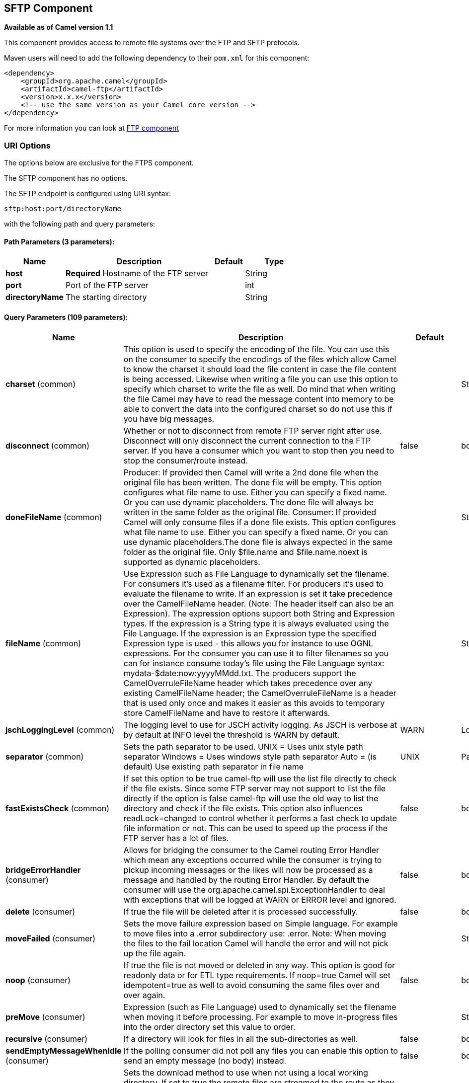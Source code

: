 == SFTP Component

*Available as of Camel version 1.1*

This component provides access to remote file systems over the FTP and
SFTP protocols.

Maven users will need to add the following dependency to their `pom.xml`
for this component:

[source,xml]
-----------------------------------------------------------------------
<dependency>
    <groupId>org.apache.camel</groupId>
    <artifactId>camel-ftp</artifactId>
    <version>x.x.x</version>
    <!-- use the same version as your Camel core version -->
</dependency>
-----------------------------------------------------------------------

For more information you can look at link:ftp.html[FTP component]

### URI Options

The options below are exclusive for the FTPS component.

// component options: START
The SFTP component has no options.
// component options: END


// endpoint options: START
The SFTP endpoint is configured using URI syntax:

----
sftp:host:port/directoryName
----

with the following path and query parameters:

==== Path Parameters (3 parameters):

[width="100%",cols="2,5,^1,2",options="header"]
|===
| Name | Description | Default | Type
| *host* | *Required* Hostname of the FTP server |  | String
| *port* | Port of the FTP server |  | int
| *directoryName* | The starting directory |  | String
|===

==== Query Parameters (109 parameters):

[width="100%",cols="2,5,^1,2",options="header"]
|===
| Name | Description | Default | Type
| *charset* (common) | This option is used to specify the encoding of the file. You can use this on the consumer to specify the encodings of the files which allow Camel to know the charset it should load the file content in case the file content is being accessed. Likewise when writing a file you can use this option to specify which charset to write the file as well. Do mind that when writing the file Camel may have to read the message content into memory to be able to convert the data into the configured charset so do not use this if you have big messages. |  | String
| *disconnect* (common) | Whether or not to disconnect from remote FTP server right after use. Disconnect will only disconnect the current connection to the FTP server. If you have a consumer which you want to stop then you need to stop the consumer/route instead. | false | boolean
| *doneFileName* (common) | Producer: If provided then Camel will write a 2nd done file when the original file has been written. The done file will be empty. This option configures what file name to use. Either you can specify a fixed name. Or you can use dynamic placeholders. The done file will always be written in the same folder as the original file. Consumer: If provided Camel will only consume files if a done file exists. This option configures what file name to use. Either you can specify a fixed name. Or you can use dynamic placeholders.The done file is always expected in the same folder as the original file. Only $file.name and $file.name.noext is supported as dynamic placeholders. |  | String
| *fileName* (common) | Use Expression such as File Language to dynamically set the filename. For consumers it's used as a filename filter. For producers it's used to evaluate the filename to write. If an expression is set it take precedence over the CamelFileName header. (Note: The header itself can also be an Expression). The expression options support both String and Expression types. If the expression is a String type it is always evaluated using the File Language. If the expression is an Expression type the specified Expression type is used - this allows you for instance to use OGNL expressions. For the consumer you can use it to filter filenames so you can for instance consume today's file using the File Language syntax: mydata-$date:now:yyyyMMdd.txt. The producers support the CamelOverruleFileName header which takes precedence over any existing CamelFileName header; the CamelOverruleFileName is a header that is used only once and makes it easier as this avoids to temporary store CamelFileName and have to restore it afterwards. |  | String
| *jschLoggingLevel* (common) | The logging level to use for JSCH activity logging. As JSCH is verbose at by default at INFO level the threshold is WARN by default. | WARN | LoggingLevel
| *separator* (common) | Sets the path separator to be used. UNIX = Uses unix style path separator Windows = Uses windows style path separator Auto = (is default) Use existing path separator in file name | UNIX | PathSeparator
| *fastExistsCheck* (common) | If set this option to be true camel-ftp will use the list file directly to check if the file exists. Since some FTP server may not support to list the file directly if the option is false camel-ftp will use the old way to list the directory and check if the file exists. This option also influences readLock=changed to control whether it performs a fast check to update file information or not. This can be used to speed up the process if the FTP server has a lot of files. | false | boolean
| *bridgeErrorHandler* (consumer) | Allows for bridging the consumer to the Camel routing Error Handler which mean any exceptions occurred while the consumer is trying to pickup incoming messages or the likes will now be processed as a message and handled by the routing Error Handler. By default the consumer will use the org.apache.camel.spi.ExceptionHandler to deal with exceptions that will be logged at WARN or ERROR level and ignored. | false | boolean
| *delete* (consumer) | If true the file will be deleted after it is processed successfully. | false | boolean
| *moveFailed* (consumer) | Sets the move failure expression based on Simple language. For example to move files into a .error subdirectory use: .error. Note: When moving the files to the fail location Camel will handle the error and will not pick up the file again. |  | String
| *noop* (consumer) | If true the file is not moved or deleted in any way. This option is good for readonly data or for ETL type requirements. If noop=true Camel will set idempotent=true as well to avoid consuming the same files over and over again. | false | boolean
| *preMove* (consumer) | Expression (such as File Language) used to dynamically set the filename when moving it before processing. For example to move in-progress files into the order directory set this value to order. |  | String
| *recursive* (consumer) | If a directory will look for files in all the sub-directories as well. | false | boolean
| *sendEmptyMessageWhenIdle* (consumer) | If the polling consumer did not poll any files you can enable this option to send an empty message (no body) instead. | false | boolean
| *streamDownload* (consumer) | Sets the download method to use when not using a local working directory. If set to true the remote files are streamed to the route as they are read. When set to false the remote files are loaded into memory before being sent into the route. | false | boolean
| *directoryMustExist* (consumer) | Similar to startingDirectoryMustExist but this applies during polling recursive sub directories. | false | boolean
| *download* (consumer) | Whether the FTP consumer should download the file. If this option is set to false then the message body will be null but the consumer will still trigger a Camel Exchange that has details about the file such as file name file size etc. It's just that the file will not be downloaded. | false | boolean
| *exceptionHandler* (consumer) | To let the consumer use a custom ExceptionHandler. Notice if the option bridgeErrorHandler is enabled then this options is not in use. By default the consumer will deal with exceptions that will be logged at WARN or ERROR level and ignored. |  | ExceptionHandler
| *exchangePattern* (consumer) | Sets the exchange pattern when the consumer creates an exchange. |  | ExchangePattern
| *ignoreFileNotFoundOr PermissionError* (consumer) | Whether to ignore when (trying to list files in directories or when downloading a file) which does not exist or due to permission error. By default when a directory or file does not exists or insufficient permission then an exception is thrown. Setting this option to true allows to ignore that instead. | false | boolean
| *inProgressRepository* (consumer) | A pluggable in-progress repository org.apache.camel.spi.IdempotentRepository. The in-progress repository is used to account the current in progress files being consumed. By default a memory based repository is used. |  | String>
| *localWorkDirectory* (consumer) | When consuming a local work directory can be used to store the remote file content directly in local files to avoid loading the content into memory. This is beneficial if you consume a very big remote file and thus can conserve memory. |  | String
| *onCompletionException Handler* (consumer) | To use a custom org.apache.camel.spi.ExceptionHandler to handle any thrown exceptions that happens during the file on completion process where the consumer does either a commit or rollback. The default implementation will log any exception at WARN level and ignore. |  | ExceptionHandler
| *pollStrategy* (consumer) | A pluggable org.apache.camel.PollingConsumerPollingStrategy allowing you to provide your custom implementation to control error handling usually occurred during the poll operation before an Exchange have been created and being routed in Camel. |  | PollingConsumerPoll Strategy
| *processStrategy* (consumer) | A pluggable org.apache.camel.component.file.GenericFileProcessStrategy allowing you to implement your own readLock option or similar. Can also be used when special conditions must be met before a file can be consumed such as a special ready file exists. If this option is set then the readLock option does not apply. |  | GenericFileProcess Strategy<T>
| *startingDirectoryMustExist* (consumer) | Whether the starting directory must exist. Mind that the autoCreate option is default enabled which means the starting directory is normally auto created if it doesn't exist. You can disable autoCreate and enable this to ensure the starting directory must exist. Will thrown an exception if the directory doesn't exist. | false | boolean
| *fileExist* (producer) | What to do if a file already exists with the same name. Override which is the default replaces the existing file. Append - adds content to the existing file. Fail - throws a GenericFileOperationException indicating that there is already an existing file. Ignore - silently ignores the problem and does not override the existing file but assumes everything is okay. Move - option requires to use the moveExisting option to be configured as well. The option eagerDeleteTargetFile can be used to control what to do if an moving the file and there exists already an existing file otherwise causing the move operation to fail. The Move option will move any existing files before writing the target file. TryRename is only applicable if tempFileName option is in use. This allows to try renaming the file from the temporary name to the actual name without doing any exists check. This check may be faster on some file systems and especially FTP servers. | Override | GenericFileExist
| *flatten* (producer) | Flatten is used to flatten the file name path to strip any leading paths so it's just the file name. This allows you to consume recursively into sub-directories but when you eg write the files to another directory they will be written in a single directory. Setting this to true on the producer enforces that any file name in CamelFileName header will be stripped for any leading paths. | false | boolean
| *moveExisting* (producer) | Expression (such as File Language) used to compute file name to use when fileExist=Move is configured. To move files into a backup subdirectory just enter backup. This option only supports the following File Language tokens: file:name file:name.ext file:name.noext file:onlyname file:onlyname.noext file:ext and file:parent. Notice the file:parent is not supported by the FTP component as the FTP component can only move any existing files to a relative directory based on current dir as base. |  | String
| *tempFileName* (producer) | The same as tempPrefix option but offering a more fine grained control on the naming of the temporary filename as it uses the File Language. |  | String
| *tempPrefix* (producer) | This option is used to write the file using a temporary name and then after the write is complete rename it to the real name. Can be used to identify files being written and also avoid consumers (not using exclusive read locks) reading in progress files. Is often used by FTP when uploading big files. |  | String
| *allowNullBody* (producer) | Used to specify if a null body is allowed during file writing. If set to true then an empty file will be created when set to false and attempting to send a null body to the file component a GenericFileWriteException of 'Cannot write null body to file.' will be thrown. If the fileExist option is set to 'Override' then the file will be truncated and if set to append the file will remain unchanged. | false | boolean
| *chmod* (producer) | Allows you to set chmod on the stored file. For example chmod=640. |  | String
| *disconnectOnBatchComplete* (producer) | Whether or not to disconnect from remote FTP server right after a Batch upload is complete. disconnectOnBatchComplete will only disconnect the current connection to the FTP server. | false | boolean
| *eagerDeleteTargetFile* (producer) | Whether or not to eagerly delete any existing target file. This option only applies when you use fileExists=Override and the tempFileName option as well. You can use this to disable (set it to false) deleting the target file before the temp file is written. For example you may write big files and want the target file to exists during the temp file is being written. This ensure the target file is only deleted until the very last moment just before the temp file is being renamed to the target filename. This option is also used to control whether to delete any existing files when fileExist=Move is enabled and an existing file exists. If this option copyAndDeleteOnRenameFails false then an exception will be thrown if an existing file existed if its true then the existing file is deleted before the move operation. | true | boolean
| *keepLastModified* (producer) | Will keep the last modified timestamp from the source file (if any). Will use the Exchange.FILE_LAST_MODIFIED header to located the timestamp. This header can contain either a java.util.Date or long with the timestamp. If the timestamp exists and the option is enabled it will set this timestamp on the written file. Note: This option only applies to the file producer. You cannot use this option with any of the ftp producers. | false | boolean
| *sendNoop* (producer) | Whether to send a noop command as a pre-write check before uploading files to the FTP server. This is enabled by default as a validation of the connection is still valid which allows to silently re-connect to be able to upload the file. However if this causes problems you can turn this option off. | true | boolean
| *autoCreate* (advanced) | Automatically create missing directories in the file's pathname. For the file consumer that means creating the starting directory. For the file producer it means the directory the files should be written to. | true | boolean
| *bufferSize* (advanced) | Write buffer sized in bytes. | 131072 | int
| *bulkRequests* (advanced) | Specifies how many requests may be outstanding at any one time. Increasing this value may slightly improve file transfer speed but will increase memory usage. |  | Integer
| *compression* (advanced) | To use compression. Specify a level from 1 to 10. Important: You must manually add the needed JSCH zlib JAR to the classpath for compression support. |  | int
| *connectTimeout* (advanced) | Sets the connect timeout for waiting for a connection to be established Used by both FTPClient and JSCH | 10000 | int
| *maximumReconnectAttempts* (advanced) | Specifies the maximum reconnect attempts Camel performs when it tries to connect to the remote FTP server. Use 0 to disable this behavior. |  | int
| *proxy* (advanced) | To use a custom configured com.jcraft.jsch.Proxy. This proxy is used to consume/send messages from the target SFTP host. |  | Proxy
| *reconnectDelay* (advanced) | Delay in millis Camel will wait before performing a reconnect attempt. |  | long
| *serverAliveCountMax* (advanced) | Allows you to set the serverAliveCountMax of the sftp session | 1 | int
| *serverAliveInterval* (advanced) | Allows you to set the serverAliveInterval of the sftp session |  | int
| *soTimeout* (advanced) | Sets the so timeout Used only by FTPClient | 300000 | int
| *stepwise* (advanced) | Sets whether we should stepwise change directories while traversing file structures when downloading files or as well when uploading a file to a directory. You can disable this if you for example are in a situation where you cannot change directory on the FTP server due security reasons. | true | boolean
| *synchronous* (advanced) | Sets whether synchronous processing should be strictly used or Camel is allowed to use asynchronous processing (if supported). | false | boolean
| *throwExceptionOnConnect Failed* (advanced) | Should an exception be thrown if connection failed (exhausted) By default exception is not thrown and a WARN is logged. You can use this to enable exception being thrown and handle the thrown exception from the org.apache.camel.spi.PollingConsumerPollStrategy rollback method. | false | boolean
| *timeout* (advanced) | Sets the data timeout for waiting for reply Used only by FTPClient | 30000 | int
| *antExclude* (filter) | Ant style filter exclusion. If both antInclude and antExclude are used antExclude takes precedence over antInclude. Multiple exclusions may be specified in comma-delimited format. |  | String
| *antFilterCaseSensitive* (filter) | Sets case sensitive flag on ant fiter | true | boolean
| *antInclude* (filter) | Ant style filter inclusion. Multiple inclusions may be specified in comma-delimited format. |  | String
| *eagerMaxMessagesPerPoll* (filter) | Allows for controlling whether the limit from maxMessagesPerPoll is eager or not. If eager then the limit is during the scanning of files. Where as false would scan all files and then perform sorting. Setting this option to false allows for sorting all files first and then limit the poll. Mind that this requires a higher memory usage as all file details are in memory to perform the sorting. | true | boolean
| *exclude* (filter) | Is used to exclude files if filename matches the regex pattern (matching is case in-senstive). Notice if you use symbols such as plus sign and others you would need to configure this using the RAW() syntax if configuring this as an endpoint uri. See more details at configuring endpoint uris |  | String
| *filter* (filter) | Pluggable filter as a org.apache.camel.component.file.GenericFileFilter class. Will skip files if filter returns false in its accept() method. |  | GenericFileFilter<T>
| *filterDirectory* (filter) | Filters the directory based on Simple language. For example to filter on current date you can use a simple date pattern such as $date:now:yyyMMdd |  | String
| *filterFile* (filter) | Filters the file based on Simple language. For example to filter on file size you can use $file:size 5000 |  | String
| *idempotent* (filter) | Option to use the Idempotent Consumer EIP pattern to let Camel skip already processed files. Will by default use a memory based LRUCache that holds 1000 entries. If noop=true then idempotent will be enabled as well to avoid consuming the same files over and over again. | false | Boolean
| *idempotentKey* (filter) | To use a custom idempotent key. By default the absolute path of the file is used. You can use the File Language for example to use the file name and file size you can do: idempotentKey=$file:name-$file:size |  | String
| *idempotentRepository* (filter) | A pluggable repository org.apache.camel.spi.IdempotentRepository which by default use MemoryMessageIdRepository if none is specified and idempotent is true. |  | String>
| *include* (filter) | Is used to include files if filename matches the regex pattern (matching is case in-sensitive). Notice if you use symbols such as plus sign and others you would need to configure this using the RAW() syntax if configuring this as an endpoint uri. See more details at configuring endpoint uris |  | String
| *maxDepth* (filter) | The maximum depth to traverse when recursively processing a directory. | 2147483647 | int
| *maxMessagesPerPoll* (filter) | To define a maximum messages to gather per poll. By default no maximum is set. Can be used to set a limit of e.g. 1000 to avoid when starting up the server that there are thousands of files. Set a value of 0 or negative to disabled it. Notice: If this option is in use then the File and FTP components will limit before any sorting. For example if you have 100000 files and use maxMessagesPerPoll=500 then only the first 500 files will be picked up and then sorted. You can use the eagerMaxMessagesPerPoll option and set this to false to allow to scan all files first and then sort afterwards. |  | int
| *minDepth* (filter) | The minimum depth to start processing when recursively processing a directory. Using minDepth=1 means the base directory. Using minDepth=2 means the first sub directory. |  | int
| *move* (filter) | Expression (such as Simple Language) used to dynamically set the filename when moving it after processing. To move files into a .done subdirectory just enter .done. |  | String
| *exclusiveReadLockStrategy* (lock) | Pluggable read-lock as a org.apache.camel.component.file.GenericFileExclusiveReadLockStrategy implementation. |  | GenericFileExclusive ReadLockStrategy<T>
| *readLock* (lock) | Used by consumer to only poll the files if it has exclusive read-lock on the file (i.e. the file is not in-progress or being written). Camel will wait until the file lock is granted. This option provides the build in strategies: none - No read lock is in use markerFile - Camel creates a marker file (fileName.camelLock) and then holds a lock on it. This option is not available for the FTP component changed - Changed is using file length/modification timestamp to detect whether the file is currently being copied or not. Will at least use 1 sec to determine this so this option cannot consume files as fast as the others but can be more reliable as the JDK IO API cannot always determine whether a file is currently being used by another process. The option readLockCheckInterval can be used to set the check frequency. fileLock - is for using java.nio.channels.FileLock. This option is not avail for the FTP component. This approach should be avoided when accessing a remote file system via a mount/share unless that file system supports distributed file locks. rename - rename is for using a try to rename the file as a test if we can get exclusive read-lock. idempotent - (only for file component) idempotent is for using a idempotentRepository as the read-lock. This allows to use read locks that supports clustering if the idempotent repository implementation supports that. idempotent-changed - (only for file component) idempotent-changed is for using a idempotentRepository and changed as the combined read-lock. This allows to use read locks that supports clustering if the idempotent repository implementation supports that. idempotent-rename - (only for file component) idempotent-rename is for using a idempotentRepository and rename as the combined read-lock. This allows to use read locks that supports clustering if the idempotent repository implementation supports that. Notice: The various read locks is not all suited to work in clustered mode where concurrent consumers on different nodes is competing for the same files on a shared file system. The markerFile using a close to atomic operation to create the empty marker file but its not guaranteed to work in a cluster. The fileLock may work better but then the file system need to support distributed file locks and so on. Using the idempotent read lock can support clustering if the idempotent repository supports clustering such as Hazelcast Component or Infinispan. | none | String
| *readLockCheckInterval* (lock) | Interval in millis for the read-lock if supported by the read lock. This interval is used for sleeping between attempts to acquire the read lock. For example when using the changed read lock you can set a higher interval period to cater for slow writes. The default of 1 sec. may be too fast if the producer is very slow writing the file. Notice: For FTP the default readLockCheckInterval is 5000. The readLockTimeout value must be higher than readLockCheckInterval but a rule of thumb is to have a timeout that is at least 2 or more times higher than the readLockCheckInterval. This is needed to ensure that amble time is allowed for the read lock process to try to grab the lock before the timeout was hit. | 1000 | long
| *readLockDeleteOrphanLock Files* (lock) | Whether or not read lock with marker files should upon startup delete any orphan read lock files which may have been left on the file system if Camel was not properly shutdown (such as a JVM crash). If turning this option to false then any orphaned lock file will cause Camel to not attempt to pickup that file this could also be due another node is concurrently reading files from the same shared directory. | true | boolean
| *readLockLoggingLevel* (lock) | Logging level used when a read lock could not be acquired. By default a WARN is logged. You can change this level for example to OFF to not have any logging. This option is only applicable for readLock of types: changed fileLock idempotent idempotent-changed idempotent-rename rename. | DEBUG | LoggingLevel
| *readLockMarkerFile* (lock) | Whether to use marker file with the changed rename or exclusive read lock types. By default a marker file is used as well to guard against other processes picking up the same files. This behavior can be turned off by setting this option to false. For example if you do not want to write marker files to the file systems by the Camel application. | true | boolean
| *readLockMinAge* (lock) | This option applied only for readLock=change. This option allows to specify a minimum age the file must be before attempting to acquire the read lock. For example use readLockMinAge=300s to require the file is at last 5 minutes old. This can speedup the changed read lock as it will only attempt to acquire files which are at least that given age. | 0 | long
| *readLockMinLength* (lock) | This option applied only for readLock=changed. This option allows you to configure a minimum file length. By default Camel expects the file to contain data and thus the default value is 1. You can set this option to zero to allow consuming zero-length files. | 1 | long
| *readLockRemoveOnCommit* (lock) | This option applied only for readLock=idempotent. This option allows to specify whether to remove the file name entry from the idempotent repository when processing the file is succeeded and a commit happens. By default the file is not removed which ensures that any race-condition do not occur so another active node may attempt to grab the file. Instead the idempotent repository may support eviction strategies that you can configure to evict the file name entry after X minutes - this ensures no problems with race conditions. | false | boolean
| *readLockRemoveOnRollback* (lock) | This option applied only for readLock=idempotent. This option allows to specify whether to remove the file name entry from the idempotent repository when processing the file failed and a rollback happens. If this option is false then the file name entry is confirmed (as if the file did a commit). | true | boolean
| *readLockTimeout* (lock) | Optional timeout in millis for the read-lock if supported by the read-lock. If the read-lock could not be granted and the timeout triggered then Camel will skip the file. At next poll Camel will try the file again and this time maybe the read-lock could be granted. Use a value of 0 or lower to indicate forever. Currently fileLock changed and rename support the timeout. Notice: For FTP the default readLockTimeout value is 20000 instead of 10000. The readLockTimeout value must be higher than readLockCheckInterval but a rule of thumb is to have a timeout that is at least 2 or more times higher than the readLockCheckInterval. This is needed to ensure that amble time is allowed for the read lock process to try to grab the lock before the timeout was hit. | 10000 | long
| *backoffErrorThreshold* (scheduler) | The number of subsequent error polls (failed due some error) that should happen before the backoffMultipler should kick-in. |  | int
| *backoffIdleThreshold* (scheduler) | The number of subsequent idle polls that should happen before the backoffMultipler should kick-in. |  | int
| *backoffMultiplier* (scheduler) | To let the scheduled polling consumer backoff if there has been a number of subsequent idles/errors in a row. The multiplier is then the number of polls that will be skipped before the next actual attempt is happening again. When this option is in use then backoffIdleThreshold and/or backoffErrorThreshold must also be configured. |  | int
| *delay* (scheduler) | Milliseconds before the next poll. You can also specify time values using units such as 60s (60 seconds) 5m30s (5 minutes and 30 seconds) and 1h (1 hour). | 500 | long
| *greedy* (scheduler) | If greedy is enabled then the ScheduledPollConsumer will run immediately again if the previous run polled 1 or more messages. | false | boolean
| *initialDelay* (scheduler) | Milliseconds before the first poll starts. You can also specify time values using units such as 60s (60 seconds) 5m30s (5 minutes and 30 seconds) and 1h (1 hour). | 1000 | long
| *runLoggingLevel* (scheduler) | The consumer logs a start/complete log line when it polls. This option allows you to configure the logging level for that. | TRACE | LoggingLevel
| *scheduledExecutorService* (scheduler) | Allows for configuring a custom/shared thread pool to use for the consumer. By default each consumer has its own single threaded thread pool. |  | ScheduledExecutor Service
| *scheduler* (scheduler) | To use a cron scheduler from either camel-spring or camel-quartz2 component | none | ScheduledPollConsumer Scheduler
| *schedulerProperties* (scheduler) | To configure additional properties when using a custom scheduler or any of the Quartz2 Spring based scheduler. |  | Map
| *startScheduler* (scheduler) | Whether the scheduler should be auto started. | true | boolean
| *timeUnit* (scheduler) | Time unit for initialDelay and delay options. | MILLISECONDS | TimeUnit
| *useFixedDelay* (scheduler) | Controls if fixed delay or fixed rate is used. See ScheduledExecutorService in JDK for details. | true | boolean
| *shuffle* (sort) | To shuffle the list of files (sort in random order) | false | boolean
| *sortBy* (sort) | Built-in sort by using the File Language. Supports nested sorts so you can have a sort by file name and as a 2nd group sort by modified date. |  | String
| *sorter* (sort) | Pluggable sorter as a java.util.Comparator class. |  | GenericFile<T>>
| *ciphers* (security) | Set a comma separated list of ciphers that will be used in order of preference. Possible cipher names are defined by JCraft JSCH. Some examples include: aes128-ctraes128-cbc3des-ctr3des-cbcblowfish-cbcaes192-cbcaes256-cbc. If not specified the default list from JSCH will be used. |  | String
| *keyPair* (security) | Sets a key pair of the public and private key so to that the SFTP endpoint can do public/private key verification. |  | KeyPair
| *knownHosts* (security) | Sets the known_hosts from the byte array so that the SFTP endpoint can do host key verification. |  | byte[]
| *knownHostsFile* (security) | Sets the known_hosts file so that the SFTP endpoint can do host key verification. |  | String
| *knownHostsUri* (security) | Sets the known_hosts file (loaded from classpath by default) so that the SFTP endpoint can do host key verification. |  | String
| *password* (security) | Password to use for login |  | String
| *preferredAuthentications* (security) | Set the preferred authentications which SFTP endpoint will used. Some example include:passwordpublickey. If not specified the default list from JSCH will be used. |  | String
| *privateKey* (security) | Set the private key as byte so that the SFTP endpoint can do private key verification. |  | byte[]
| *privateKeyFile* (security) | Set the private key file so that the SFTP endpoint can do private key verification. |  | String
| *privateKeyPassphrase* (security) | Set the private key file passphrase so that the SFTP endpoint can do private key verification. |  | String
| *privateKeyUri* (security) | Set the private key file (loaded from classpath by default) so that the SFTP endpoint can do private key verification. |  | String
| *strictHostKeyChecking* (security) | Sets whether to use strict host key checking. | no | String
| *username* (security) | Username to use for login |  | String
| *useUserKnownHostsFile* (security) | If knownHostFile has not been explicit configured then use the host file from System.getProperty(user.home)/.ssh/known_hosts | true | boolean
|===
// endpoint options: END
